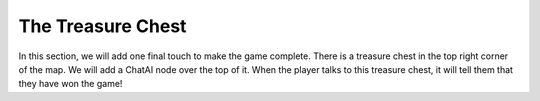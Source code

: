 The Treasure Chest
==================

In this section, we will add one final touch to make the game complete. There is a treasure chest
in the top right corner of the map. We will add a ChatAI node over the top of it. When the player
talks to this treasure chest, it will tell them that they have won the game!